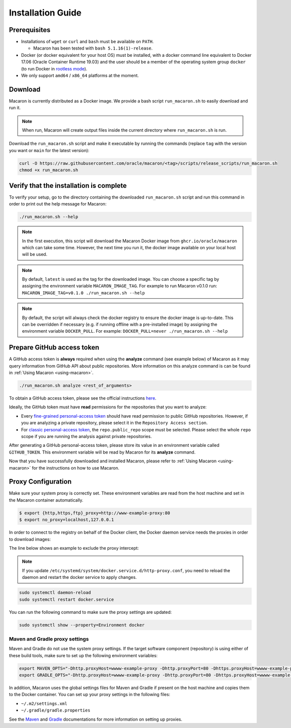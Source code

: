 .. Copyright (c) 2023 - 2023, Oracle and/or its affiliates. All rights reserved.
.. Licensed under the Universal Permissive License v 1.0 as shown at https://oss.oracle.com/licenses/upl/.

.. _installation-guide:

==================
Installation Guide
==================

-------------
Prerequisites
-------------
- Installations of ``wget`` or ``curl`` and ``bash`` must be available on ``PATH``.

  - Macaron has been tested with ``bash 5.1.16(1)-release``.

- Docker (or docker equivalent for your host OS) must be installed, with a docker command line equivalent to Docker 17.06 (Oracle Container Runtime 19.03) and the user should be a member of the operating system group ``docker`` (to run Docker in `rootless mode <https://docs.docker.com/engine/security/rootless/>`_).
- We only support ``amd64`` / ``x86_64`` platforms at the moment.

.. _download-macaron:

--------
Download
--------

Macaron is currently distributed as a Docker image. We provide a bash script ``run_macaron.sh`` to easily download and run it.

.. note:: When run, Macaron will create output files inside the current directory where ``run_macaron.sh`` is run.

Download the ``run_macaron.sh`` script and make it executable by running the commands (replace ``tag`` with the version you want or ``main`` for the latest version):

.. code-block:: shell

  curl -O https://raw.githubusercontent.com/oracle/macaron/<tag>/scripts/release_scripts/run_macaron.sh
  chmod +x run_macaron.sh

----------------------------------------
Verify that the installation is complete
----------------------------------------

To verify your setup, go to the directory containing the downloaded ``run_macaron.sh`` script and run this command in order to print out the help message for Macaron:

.. code-block:: shell

  ./run_macaron.sh --help


.. note:: In the first execution, this script will download the Macaron Docker image from ``ghcr.io/oracle/macaron`` which can take some time. However, the next time you run it, the docker image available on your local host will be used.

.. note:: By default, ``latest`` is used as the tag for the downloaded image. You can choose a specific tag by assigning the environment variable ``MACARON_IMAGE_TAG``. For example to run Macaron v0.1.0 run: ``MACARON_IMAGE_TAG=v0.1.0 ./run_macaron.sh --help``

.. note:: By default, the script will always check the docker registry to ensure the docker image is up-to-date. This can be overridden if necessary (e.g. if running offline with a pre-installed image) by assigning the environment variable ``DOCKER_PULL``. For example: ``DOCKER_PULL=never ./run_macaron.sh --help``

.. _prepare-github-token:

---------------------------
Prepare GitHub access token
---------------------------

A GitHub access token is **always** required when using the **analyze** command (see example below) of Macaron as it may query information from GitHub API about public repositories. More information on this analyze command is can be found in :ref:`Using Macaron <using-macaron>`.

.. code-block:: shell

  ./run_macaron.sh analyze <rest_of_arguments>

To obtain a GitHub access token, please see the official instructions `here <https://docs.github.com/en/authentication/keeping-your-account-and-data-secure/creating-a-personal-access-token>`_.

Ideally, the GitHub token must have **read** permissions for the repositories that you want to analyze:

- Every `fine-grained personal-access token <https://docs.github.com/en/authentication/keeping-your-account-and-data-secure/creating-a-personal-access-token#creating-a-fine-grained-personal-access-token>`_ should have read permission to public GitHub repositories. However, if you are analyzing a private repository, please select it in the ``Repository Access section``.
- For `classic personal-access token <https://docs.github.com/en/authentication/keeping-your-account-and-data-secure/creating-a-personal-access-token#creating-a-personal-access-token-classic>`_, the ``repo.public_repo`` scope must be selected. Please select the whole ``repo`` scope if you are running the analysis against private repositories.

After generating a GitHub personal-access token, please store its value in an environment variable called ``GITHUB_TOKEN``. This environment variable will be read by Macaron for its **analyze** command.

Now that you have successfully downloaded and installed Macaron, please refer to :ref:`Using Macaron <using-macaron>` for the instructions on how to use Macaron.

.. _proxy_configuration:

-------------------
Proxy Configuration
-------------------

Make sure your system proxy is correctly set. These environment variables are read from the host machine and set in the Macaron container automatically.

.. code-block:: shell

   $ export {http,https,ftp}_proxy=http://www-example-proxy:80
   $ export no_proxy=localhost,127.0.0.1

In order to connect to the registry on behalf of the Docker client, the Docker daemon service needs the proxies in order to download images:

.. code-block:: shell
   :caption:    /etc/systemd/system/docker.service.d/http-proxy.conf
   :name: docker-proxy-conf-proxies

   [Service]
   Environment="HTTP_PROXY=http://wwww-example-proxy:80/"
   Environment="http_proxy=http://www-example-proxy:80/"
   Environment="HTTPS_PROXY=http://www-example-proxy:80/"
   Environment="https_proxy=http://www-example-proxy:80/"

The line below shows an example to exclude the proxy intercept:

.. code-block:: shell
   :caption:    /etc/systemd/system/docker.service.d/http-proxy.conf
   :name: docker-proxy-conf-no-proxy

   Environment="NO_PROXY=localhost,127.0.0.1"

.. note:: If you update ``/etc/systemd/system/docker.service.d/http-proxy.conf``, you need to reload the daemon and restart the docker service to apply changes.

.. code-block:: shell

  sudo systemctl daemon-reload
  sudo systemctl restart docker.service

You can run the following command to make sure the proxy settings are updated:

.. code-block:: shell

  sudo systemctl show --property=Environment docker

'''''''''''''''''''''''''''''''
Maven and Gradle proxy settings
'''''''''''''''''''''''''''''''

Maven and Gradle do not use the system proxy settings. If the target software component (repository)
is using either of these build tools, make sure to set up the following environment variables:

.. code-block:: shell

  export MAVEN_OPTS="-Dhttp.proxyHost=wwww-example-proxy -Dhttp.proxyPort=80 -Dhttps.proxyHost=wwww-example-proxy -Dhttps.proxyPort=80"
  export GRADLE_OPTS="-Dhttp.proxyHost=wwww-example-proxy -Dhttp.proxyPort=80 -Dhttps.proxyHost=wwww-example-proxy -Dhttps.proxyPort=80"

In addition, Macaron uses the global settings files for Maven and Gradle if present on the host machine and copies them to
the Docker container. You can set up your proxy settings in the following files:

* ``~/.m2/settings.xml``
* ``~/.gradle/gradle.properties``

See the `Maven <https://maven.apache.org/settings.html#proxies>`_ and `Gradle <https://docs.gradle.org/current/userguide/build_environment.html#sec:accessing_the_web_via_a_proxy>`_ documentations for more information on setting up proxies.

